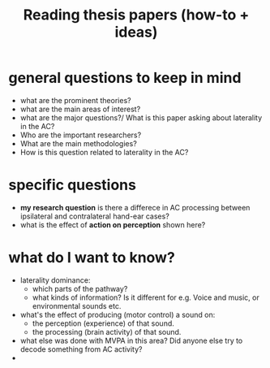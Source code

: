 :PROPERTIES:
:ID:       20210627T195305.397142
:END:
#+TITLE: Reading thesis papers (how-to + ideas)


* general questions to keep in mind
- what are the prominent theories?
- what are the main areas of interest?
- what are the major questions?/ What is this paper asking about laterality in the AC?
- Who are the important researchers?
- What are the main methodologies?
- How is this question related to laterality in the AC?

* specific questions
- *my research question* is there a differece in AC  processing between ipsilateral and contralateral hand-ear cases?
- what is the effect of *action on perception* shown here?

* what do I want to know?
- laterality dominance:
    - which parts of the pathway?
    - what kinds of information? Is it different for e.g. Voice and music, or environmental sounds etc.
- what's the effect of  producing (motor control) a sound on:
    - the perception (experience) of that sound.
    - the processing (brain activity) of that sound.
- what else was done with MVPA in this area? Did anyone else try to decode something from AC activity?
-
